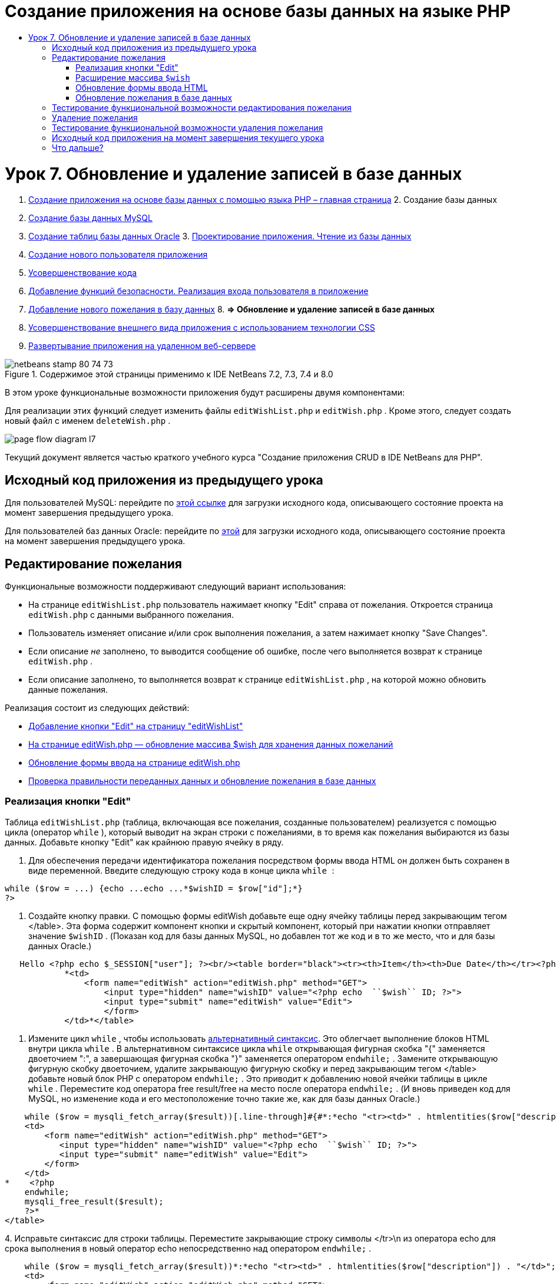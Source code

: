 // 
//     Licensed to the Apache Software Foundation (ASF) under one
//     or more contributor license agreements.  See the NOTICE file
//     distributed with this work for additional information
//     regarding copyright ownership.  The ASF licenses this file
//     to you under the Apache License, Version 2.0 (the
//     "License"); you may not use this file except in compliance
//     with the License.  You may obtain a copy of the License at
// 
//       http://www.apache.org/licenses/LICENSE-2.0
// 
//     Unless required by applicable law or agreed to in writing,
//     software distributed under the License is distributed on an
//     "AS IS" BASIS, WITHOUT WARRANTIES OR CONDITIONS OF ANY
//     KIND, either express or implied.  See the License for the
//     specific language governing permissions and limitations
//     under the License.
//

= Создание приложения на основе базы данных на языке PHP
:jbake-type: tutorial
:jbake-tags: tutorials
:jbake-status: published
:toc: left
:toc-title:
:description: Создание приложения на основе базы данных на языке PHP - Apache NetBeans

= Урок 7. Обновление и удаление записей в базе данных
:jbake-type: tutorial
:jbake-tags: tutorials
:jbake-status: published
:toc: left
:toc-title:
:description: Урок 7. Обновление и удаление записей в базе данных - Apache NetBeans



1. link:wish-list-tutorial-main-page.html[+Создание приложения на основе базы данных с помощью языка PHP – главная страница+]
2. 
Создание базы данных

1. link:wish-list-lesson1.html[+Создание базы данных MySQL+]
2. link:wish-list-oracle-lesson1.html[+Создание таблиц базы данных Oracle+]
3. 
link:wish-list-lesson2.html[+Проектирование приложения. Чтение из базы данных+]

4. link:wish-list-lesson3.html[+Создание нового пользователя приложения+]
5. link:wish-list-lesson4.html[+Усовершенствование кода+]
6. link:wish-list-lesson5.html[+Добавление функций безопасности. Реализация входа пользователя в приложение+]
7. link:wish-list-lesson6.html[+Добавление нового пожелания в базу данных+]
8. 
*=> Обновление и удаление записей в базе данных*

9. link:wish-list-lesson8.html[+Усовершенствование внешнего вида приложения с использованием технологии CSS+]
10. link:wish-list-lesson9.html[+Развертывание приложения на удаленном веб-сервере+]

image::images/netbeans-stamp-80-74-73.png[title="Содержимое этой страницы применимо к IDE NetBeans 7.2, 7.3, 7.4 и 8.0"]

В этом уроке функциональные возможности приложения будут расширены двумя компонентами:


Для реализации этих функций следует изменить файлы  ``editWishList.php``  и  ``editWish.php`` . Кроме этого, следует создать новый файл с именем  ``deleteWish.php`` .

image::images/page-flow-diagram-l7.png[]

Текущий документ является частью краткого учебного курса "Создание приложения CRUD в IDE NetBeans для PHP".



== Исходный код приложения из предыдущего урока

Для пользователей MySQL: перейдите по link:https://netbeans.org/files/documents/4/1932/lesson6.zip[+этой ссылке+] для загрузки исходного кода, описывающего состояние проекта на момент завершения предыдущего урока.

Для пользователей баз данных Oracle: перейдите по link:https://netbeans.org/projects/www/downloads/download/php%252Foracle-lesson6.zip[+этой+] для загрузки исходного кода, описывающего состояние проекта на момент завершения предыдущего урока.


== Редактирование пожелания

Функциональные возможности поддерживают следующий вариант использования:

* На странице  ``editWishList.php``  пользователь нажимает кнопку "Edit" справа от пожелания. Откроется страница  ``editWish.php``  с данными выбранного пожелания.
* Пользователь изменяет описание и/или срок выполнения пожелания, а затем нажимает кнопку "Save Changes".
* Если описание _не_ заполнено, то выводится сообщение об ошибке, после чего выполняется возврат к странице  ``editWish.php`` .
* Если описание заполнено, то выполняется возврат к странице  ``editWishList.php`` , на которой можно обновить данные пожелания.

Реализация состоит из следующих действий:

* <<addEditButton,Добавление кнопки "Edit" на страницу "editWishList">>
* <<wishArrayUpdate,На странице editWish.php — обновление массива $wish для хранения данных пожеланий>>
* <<updateInputForm,Обновление формы ввода на странице editWish.php>>
* <<updateWishRecord,Проверка правильности переданных данных и обновление пожелания в базе данных>>


=== Реализация кнопки "Edit"

Таблица  ``editWishList.php``  (таблица, включающая все пожелания, созданные пользователем) реализуется с помощью цикла (оператор  ``while`` ), который выводит на экран строки с пожеланиями, в то время как пожелания выбираются из базы данных. Добавьте кнопку "Edit" как крайнюю правую ячейку в ряду.

1. Для обеспечения передачи идентификатора пожелания посредством формы ввода HTML он должен быть сохранен в виде переменной. Введите следующую строку кода в конце цикла  ``while `` :

[source,java]
----

while ($row = ...) {echo ...echo ...*$wishID = $row["id"];*}
?>
----
2. Создайте кнопку правки. С помощью формы editWish добавьте еще одну ячейку таблицы перед закрывающим тегом </table>. Эта форма содержит компонент кнопки и скрытый компонент, который при нажатии кнопки отправляет значение  ``$wishID`` . (Показан код для базы данных MySQL, но добавлен тот же код и в то же место, что и для базы данных Oracle.)

[source,php]
----

   Hello <?php echo $_SESSION["user"]; ?><br/><table border="black"><tr><th>Item</th><th>Due Date</th></tr><?phprequire_once("Includes/db.php");$wisherID = WishDB::getInstance()->get_wisher_id_by_name($_SESSION["user"]);$result = WishDB::getInstance()->get_wishes_by_wisher_id($wisherID);while ($row = mysqli_fetch_array($result)) {echo "<tr><td>" . htmlentities($row["description"]) . "</td>";echo "<td>" . htmlentities($row["due_date"]) . "</td></tr>\n";}mysqli_free_result($result);?>
            *<td>
                <form name="editWish" action="editWish.php" method="GET">
                    <input type="hidden" name="wishID" value="<?php echo  ``$wish`` ID; ?>">
                    <input type="submit" name="editWish" value="Edit">
                    </form>
            </td>*</table>
----
3. Измените цикл  ``while`` , чтобы использовать link:http://www.php.net/manual/en/control-structures.alternative-syntax.php[+альтернативный синтаксис+]. Это облегчает выполнение блоков HTML внутри цикла  ``while`` . В альтернативном синтаксисе цикла  ``while``  открывающая фигурная скобка "{" заменяется двоеточием ":", а завершающая фигурная скобка "}" заменяется оператором  ``endwhile;`` . Замените открывающую фигурную скобку двоеточием, удалите закрывающую фигурную скобку и перед закрывающим тегом </table> добавьте новый блок PHP с оператором  ``endwhile;`` . Это приводит к добавлению новой ячейки таблицы в цикле  ``while`` . Переместите код оператора free result/free на место после оператора  ``endwhile;`` . (И вновь приведен код для MySQL, но изменение кода и его местоположение точно такие же, как для базы данных Oracle.)

[source,php]
----

    while ($row = mysqli_fetch_array($result))[.line-through]#{#*:*echo "<tr><td>" . htmlentities($row["description"]) . "</td>";echo "<td>" . htmlentities($row["due_date"]) . "</td></tr>\n";[.line-through]#    }mysqli_free_result($result);#?>
    <td>
        <form name="editWish" action="editWish.php" method="GET">
           <input type="hidden" name="wishID" value="<?php echo  ``$wish`` ID; ?>">
           <input type="submit" name="editWish" value="Edit">
        </form>
    </td>
*    <?php
    endwhile;
    mysqli_free_result($result);
    ?>*
</table>
----
4. 
Исправьте синтаксис для строки таблицы. Переместите закрывающие строку символы </tr>\n из оператора echo для срока выполнения в новый оператор echo непосредственно над оператором  ``endwhile;`` .


[source,php]
----

    while ($row = mysqli_fetch_array($result))*:*echo "<tr><td>" . htmlentities($row["description"]) . "</td>";echo "<td>" . htmlentities($row["due_date"]) . "</td>[.line-through]#</tr>\n#";?>
    <td>
        <form name="editWish" action="editWish.php" method="GET">
           <input type="hidden" name="wishID" value="<?php echo  ``$wish`` ID; ?>">
           <input type="submit" name="editWish" value="Edit">
        </form>
    </td>
    <?php
    *echo "</tr>\n";*
    endwhile;
    mysqli_free_result($result);
    ?>
</table>
----
5. 
Код для таблицы, включая форму с кнопкой "Edit" (Изменить), в цикле  ``while ``  выглядит следующим образом.

*Для базы данных MySQL*


[source,php]
----

<table border="black">
    <tr><th>Item</th><th>Due Date</th></tr>
    <?php
    require_once("Includes/db.php");
    $wisherID = WishDB::getInstance()->get_wisher_id_by_name($_SESSION["user"]);
    $result = WishDB::getInstance()->get_wishes_by_wisher_id($wisherID);
    while($row = mysqli_fetch_array($result)):
        echo "<tr><td>" . htmlentities($row['description']) . "</td>";
        echo "<td>" . htmlentities($row['due_date']) . "</td>";
        $wishID = $row["id"];
    ?>
    <td>
        <form name="editWish" action="editWish.php" method="GET">
            <input type="hidden" name="wishID" value="<?php echo $wishID; ?>"/>
            <input type="submit" name="editWish" value="Edit"/>
        </form>
    </td>
    <?php
    echo "</tr>\n";
    endwhile;
    mysqli_free_result($result);
    ?>
</table>
----

*Для базы данных Oracle:*


[source,php]
----

<table border="black">
    <tr><th>Item</th><th>Due Date</th></tr>
    <?php
    require_once("Includes/db.php");
    $wisherID = WishDB::getInstance()->get_wisher_id_by_name($_SESSION["user"]);
    $stid = WishDB::getInstance()->get_wishes_by_wisher_id($wisherID);
    while ($row = oci_fetch_array($stid)):
        echo "<tr><td>" . htmlentities($row["DESCRIPTION"]) . "</td>";
        echo "<td>" . htmlentities($row["DUE_DATE"]) . "</td>";
        $wishID = $row["ID"];
    ?>
    <td>
        <form name="editWish" action="editWish.php" method="GET">
            <input type="hidden" name="wishID" value="<?php echo $wishID; ?>"/>
            <input type="submit" name="editWish" value="Edit"/>
        </form>
    </td>
    <td>
        <form name="deleteWish" action="deleteWish.php" method="POST">
            <input type="hidden" name="wishID" value="<?php echo $wishID; ?>"/>
            <input type="submit" name="deleteWish" value="Delete"/>
        </form>
    </td>
    <?php
    echo "</tr>\n";
    endwhile;
    oci_free_statement($stid);
   ?>
</table>
----


=== Расширение массива  ``$wish`` 

После нажатия кнопки "Edit" на странице  ``editWishList.php``  идентификатор выбранного пожелания передается на страницу  ``editWish.php``  с использованием метода запроса к серверу "GET". Для сохранения идентификатора пожелания следует добавить новый элемент к массиву  ``$wish`` .

Так же, как и при добавлении нового пожелания, в случае неудачной попытки сохранения можно перейти в форму ввода может как со страницы  ``editWishList.php`` , так и со страницы  ``editWish.php`` . Отличие между вариантами заключается в методе запроса к серверу, посредством которого осуществляется передача данных. Метод "GET" указывает, что форма отображается при первом переходе пользователя на эту страницу при нажатии на кнопку "Edit Wish". Метод POST указывает на то, что пользователь был перенаправлен в форму после попытки сохранения пожелания без описания.

В файле  ``editWish.php``  замените блок PHP в HTML <body> выше формы ввода  ``EditWish``  на расширенный код для массива  ``$wish`` .

*Для базы данных MySQL*


[source,php]
----

<?phpif ($_SERVER["REQUEST_METHOD"] == "POST")$wish = array("id" => $_POST["wishID"], "description" => 
        $_POST["wish"], "due_date" => $_POST["dueDate"]);else if (array_key_exists("wishID", $_GET))$wish = mysqli_fetch_array(WishDB::getInstance()->get_wish_by_wish_id($_GET["wishID"]));else$wish = array("id" => "", "description" => "", "due_date" => "");?>
----

*Для базы данных Oracle*


[source,php]
----

<?php
if ($_SERVER["REQUEST_METHOD"] == "POST")
    $wish = array("id" => $_POST["wishID"], "description" =>
            $_POST["wish"], "due_date" => $_POST["dueDate"]);
else if (array_key_exists("wishID", $_GET)) {
    $stid = WishDB::getInstance()->get_wish_by_wish_id($_GET["wishID"]);
    $row = oci_fetch_array($stid, OCI_ASSOC);
    $wish = array("id" => $row["ID"], "description" =>
                $row["DESCRIPTION"], "due_date" => $row["DUE_DATE"]);
    oci_free_statement($stid);
} else
$wish = array("id" => "", "description" => "", "due_date" => "");
?>
----

Код инициализирует массив  ``$wish``  с тремя элементами –  ``id`` ,  ``description``  и  ``due_date`` . Значения этих элементов зависят от метода запроса к серверу. Если используется метод запроса к серверу "POST", то значения извлекаются из формы ввода. В противном случае, если используется метод запроса к серверу "GET", и при этом массив "$_GET" содержит элемент с ключом "wishID", значения извлекаются из базы данных функцией "get_wish_by_wish_id". Наконец, если не используется ни один из методов запроса ("POST" или "GET"), то это означает вариант добавления нового пожелания, т.е. что элементы пусты.

Указанный код включает все варианты создания и редактирования желаний. Теперь следует обновить код формы ввода таким образом, чтобы она подходила для обоих вариантов.


=== Обновление формы ввода HTML

Пока форма ввода работает в том случае, когда требуется создать новое пожелание и отсутствует идентификатор пожелания. Чтобы форма работала в том случае, когда требуется редактировать существующее пожелание, необходимо добавить скрытое поле для передачи идентификатора пожелания. Значение этого скрытого поля должно извлекаться из массива $wish. На этапе создания нового пожелания значению должна соответствовать пустая строка. При редактировании пожелания значение скрытого поля должно измениться на идентификатор пожелания. Для создания скрытого поля добавьте следующую строку вверху формы ввода  ``EditWish``  в файле  ``editWish.php`` .

[source,php]
----

<input type="hidden" name="wishID" value="<?php echo  ``$wish`` ["id"];?>" />
----


=== Обновление пожелания в базе данных

Теперь необходимо обновить код, который проверяет входные данные и вставляет пожелание в базу данных. Текущий код не различает варианты создания нового пожелания и обновления существующего. В текущей реализации к базе данных в любом случае добавляется новая запись, так как код не проверяет значение идентификатора пожелания, передаваемого из формы ввода.

Необходимо добавить следующие функции:

* Если передаваемый элемент "wishID" является пустой строкой, то должно быть создано новое пожелание.
* В противном случае, если элемент "wishID" не является пустой строкой, то пожелание должно быть обновлено.

*Для обновления файла editWish.php для выполнения проверки того, является ли пожелание новым или требуется его обновить, необходимо выполнить следующее:*

1. Добавьте функцию  ``update_wish``  к  ``db.php`` .

*Для базы данных MySQL*


[source,java]
----

public function update_wish($wishID, $description, $duedate){
    $description = $this->real_escape_string($description);if ($duedate==''){$this->query("UPDATE wishes SET description = '" . $description . "',due_date = NULL WHERE id = " . $wishID);} else$this->query("UPDATE wishes SET description = '" . $description ."', due_date = " . $this->format_date_for_sql($duedate). " WHERE id = " . $wishID);}  
----

*Для базы данных Oracle*


[source,java]
----

public function update_wish($wishID, $description, $duedate) {
    $query = "UPDATE wishes SET description = :desc_bv, due_date = to_date(:due_date_bv, 
              'YYYY-MM-DD')  WHERE id = :wish_id_bv";
    $stid = oci_parse($this->con, $query);
    oci_bind_by_name($stid, ':wish_id_bv', $wishID);
    oci_bind_by_name($stid, ':desc_bv', $description);
    oci_bind_by_name($stid, ':due_date_bv', $this->format_date_for_sql($duedate));
    oci_execute($stid);

}
----
2. 
Добавьте функцию  ``get_wish_by_wish_id``  к  ``db.php`` .

*Для базы данных MySQL*


[source,java]
----

public function get_wish_by_wish_id ($wishID) {return $this->query("SELECT id, description, due_date FROM wishes WHERE id = " . $wishID);}
----

*Для базы данных Oracle*


[source,java]
----

public function get_wish_by_wish_id($wishID) {
    $query = "SELECT id, description, due_date FROM wishes WHERE id = :wish_id_bv";
    $stid = oci_parse($this->con, $query);
    oci_bind_by_name($stid, ':wish_id_bv', $wishID);
    oci_execute($stid);
    return $stid;
}
----
3. В главный метод, в верхний блок PHP файла  ``editWish.php`` , добавьте условие к последнему оператору `else`. Именно этот оператор  ``else``  вставляет пожелание в базу данных. Замените его на оператор  ``else if`` :

[source,java]
----

else if ($_POST["wishID"]=="") {WishDB::getInstance()->insert_wish($wisherID, $_POST["wish"], $_POST["dueDate"]);header('Location:  ``editWishList.php`` ' );exit;}
----
4. Введите или вставьте другой оператор  ``else if``  после только что отредактированного:

[source,java]
----

else if ($_POST["wishID"]!="") {WishDB::getInstance()->update_wish($_POST["wishID"], $_POST["wish"], $_POST["dueDate"]);header('Location:  ``editWishList.php`` ' );exit;
} 
----

Код выполняет проверку того, что элемент  ``wishID``  в массиве  ``$_POST``  не является пустой строкой (что означает перенаправление со страницы  ``editWishList.php``  путем нажатия кнопки "Edit"), а также что пользователь указал описание пожелания. Если проверка выполнена успешно, код вызывает функцию  ``update_wish``  с входными параметрами  ``wishID`` ,  ``description``  и  ``dueDate`` .Эти параметры получены от формы ввода HTML с помощью метода POST. После вызова  ``update_wish``  осуществляется переход на страницу  ``editWishList.php`` , и обработка блока PHP прерывается.


== Тестирование функциональной возможности редактирования пожелания

1. Запустите приложение. На странице "index.php" заполните следующие поля: в поле "Username" введите "Tom", в поле "Password" введите "tomcat".
image::images/user-logon-to-edit-wish-list.png[]
2. Нажмите кнопку "Edit My Wish List". Откроется страница  ``editWishList.php`` .
image::images/edit-wish-list-edit-wish.png[]
3. Нажмите кнопку "Edit" рядом с пожеланием "Icecream". Откроется страница  ``editWish.php`` .
image::images/edit-wish.png[]
4. Отредактируйте поля и нажмите кнопку "Back to the List". Откроется страница  ``editWishList.php`` , однако изменения не сохранены.
5. Нажмите кнопку "Edit" рядом с "Icecream". Очистите поле "Describe your wish" и нажмите кнопку "Save Changes". Появится сообщение об ошибке.
image::images/editWishEmptyDescription.png[]
6. Введите "Chocolate icecream" в поле "Describe your wish" и нажмите "Save Changes". Откроется страница  ``editWishList.php``  с обновленным списком пожеланий.
image::images/editWishListWishAdded.png[]


== Удаление пожелания

Теперь, научившись создавать, читать и обновлять пожелания, добавьте метод для удаления пожелания.

*Для предоставления пользователю возможности удаления пожелания необходимо выполнить следующее:*

1. Добавьте функцию  `` delete_wish``  к  ``db.php`` .

*Для базы данных MySQL*


[source,java]
----

function delete_wish ($wishID){$this->query("DELETE FROM wishes WHERE id = " . $wishID);}

----

*Для базы данных Oracle*


[source,java]
----

public function delete_wish($wishID) {
    $query = "DELETE FROM wishes WHERE id = :wish_id_bv";
    $stid = oci_parse($this->con, $query);
    oci_bind_by_name($stid, ':wish_id_bv', $wishID);
    oci_execute($stid); 
}
----
2. Создайте новый файл PHP с именем  ``deleteWish.php``  и введите следующий код в блок <? php ? >:

[source,java]
----

require_once("Includes/db.php");WishDB::getInstance()->delete_wish ($_POST["wishID"]);header('Location:  ``editWishList.php`` ' );
----
Код обращается к файлу  ``db.php`` . Затем выполняется вызов функции  ``delete_wish``  из экземпляра WishDB со значением  ``wishID``  в качестве входного параметра. Наконец, выполняется перенаправление на страницу  ``editWishList.php`` .
3. Для реализации кнопки "Delete" (Удалить) добавьте еще одну ячейку таблицы HTML к циклу  ``while``  в файле  ``editWishList.php`` , непосредственно ниже блока кода для кнопки  ``editWish`` . Форма ввода HTML содержит скрытое поле для  ``wishID``  и кнопу отправки данных с надписью "Delete". (Показан код для базы данных MySQL, но добавлен тот же код и в то же место, что и для базы данных Oracle.)

[source,php]
----

    while ($row = mysqli_fetch_array($result))*:*echo "<tr><td>" . htmlentities($row["description"]) . "</td>";echo "<td>" . htmlentities($row["due_date"]) . "</td>[.line-through]#</tr>\n#";?>
    <td>
        <form name="editWish" action="editWish.php" method="GET">
           <input type="hidden" name="wishID" value="<?php echo  ``$wish`` ID; ?>">
           <input type="submit" name="editWish" value="Edit">
        </form>
    </td>
    *<td>
        <form name="deleteWish" action="deleteWish.php" method="POST">
            <input type="hidden" name="wishID" value="<?php echo $wishID; ?>"/>
            <input type="submit" name="deleteWish" value="Delete"/>
        </form>
    </td>*
    <?php
    echo "</tr>\n";
    endwhile;
    mysqli_free_result($result);
    ?>
</table>
----

Код для таблицы, включая форму с кнопкой "Edit" (Изменить), в цикле  ``while ``  выглядит следующим образом.

*Для базы данных MySQL*


[source,php]
----

<table border="black">
    <tr><th>Item</th><th>Due Date</th></tr>
    <?php
    require_once("Includes/db.php");
    $wisherID = WishDB::getInstance()->get_wisher_id_by_name($_SESSION["user"]);
    $result = WishDB::getInstance()->get_wishes_by_wisher_id($wisherID);
    while($row = mysqli_fetch_array($result)):
        echo "<tr><td>" . htmlentities($row['description") . "</td>";
        echo "<td>" . htmlentities($row['due_date']) . "</td>";
        $wishID = $row["id"];
    ?>
    <td>
        <form name="editWish" action="editWish.php" method="GET">
            <input type="hidden" name="wishID" value="<?php echo $wishID; ?>"/>
            <input type="submit" name="editWish" value="Edit"/>
        </form>
    </td>
    <td>
        <form name="deleteWish" action="deleteWish.php" method="POST">
            <input type="hidden" name="wishID" value="<?php echo $wishID; ?>"/>
            <input type="submit" name="deleteWish" value="Delete"/>
        </form>
    </td>
    <?php
    echo "</tr>\n";
    endwhile;
    mysqli_free_result($result);
    ?>
</table>
----

*Для базы данных Oracle:*


[source,php]
----

<table border="black">
    <tr><th>Item</th><th>Due Date</th></tr>
    <?php
    require_once("Includes/db.php");
    $wisherID = WishDB::getInstance()->get_wisher_id_by_name($_SESSION["user"]);
    $stid = WishDB::getInstance()->get_wishes_by_wisher_id($wisherID);
    while ($row = oci_fetch_array($stid)):
        echo "<tr><td>" . htmlentities($row["DESCRIPTION"]) . "</td>";
        echo "<td>" . htmlentities($row["DUE_DATE"]) . "</td>";
        $wishID = $row["ID"];
    ?>
    <td>
        <form name="editWish" action="editWish.php" method="GET">
            <input type="hidden" name="wishID" value="<?php echo $wishID; ?>"/>
            <input type="submit" name="editWish" value="Edit"/>
        </form>
    </td>
    <td>
        <form name="deleteWish" action="deleteWish.php" method="POST">
            <input type="hidden" name="wishID" value="<?php echo $wishID; ?>"/>
            <input type="submit" name="deleteWish" value="Delete"/>
        </form>
    </td>
    <?php
    echo "</tr>\n";
    endwhile;
    oci_free_statement($stid);
   ?>
</table>
----


== Тестирование функциональной возможности удаления пожелания

Для проверки правильности реализации этой функциональной возможности нажмите "Delete" рядом с любым элементом на странице  ``editWishList.php`` . Элемент удаляется из списка.

image::images/deleteWish.png[]


== Исходный код приложения на момент завершения текущего урока

Для пользователей MySQL: щелкните link:https://netbeans.org/files/documents/4/1933/lesson7.zip[+здесь+] для загрузки исходного кода, отражающего состояние проекта по завершении данного урока.

Для пользователей Oracle Database: щелкните link:https://netbeans.org/projects/www/downloads/download/php%252Foracle-lesson7.zip[+здесь+] для загрузки исходного кода, отражающего состояние проекта по завершении данного урока.


== Что дальше?

link:wish-list-lesson6.html[+<<Предыдущий урок+] 

link:wish-list-lesson8.html[+Следующий урок >>+] 

link:wish-list-tutorial-main-page.html[+Назад на главную страницу руководства+]


link:/about/contact_form.html?to=3&subject=Feedback:%20PHP%20Wish%20List%20CRUD%207:%20Updating%20and%20Deleting%20DB%20Entries[+Отправить отзыв по этому учебному курсу+]


Для отправки комментариев и предложений, получения поддержки и новостей о последних разработках, связанных с PHP IDE NetBeans link:../../../community/lists/top.html[+присоединяйтесь к списку рассылки users@php.netbeans.org+].

link:../../trails/php.html[+Возврат к учебной карте PHP+]

